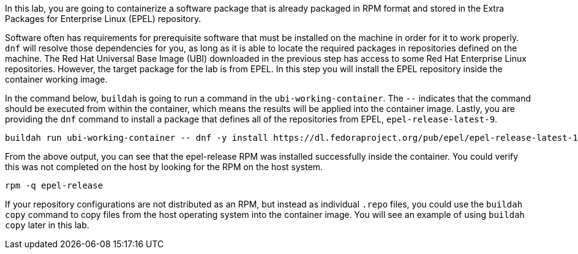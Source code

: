 In this lab, you are going to containerize a software package that is
already packaged in RPM format and stored in the Extra Packages for
Enterprise Linux (EPEL) repository.

Software often has requirements for prerequisite software that must be
installed on the machine in order for it to work properly. `+dnf+` will
resolve those dependencies for you, as long as it is able to locate the
required packages in repositories defined on the machine. The Red Hat
Universal Base Image (UBI) downloaded in the previous step has access to
some Red Hat Enterprise Linux repositories. However, the target package
for the lab is from EPEL. In this step you will install the EPEL
repository inside the container working image.

In the command below, `+buildah+` is going to run a command in the
`+ubi-working-container+`. The `+--+` indicates that the command
should be executed from within the container, which means the results
will be applied into the container image. Lastly, you are providing the
`+dnf+` command to install a package that defines all of the
repositories from EPEL, `+epel-release-latest-9+`.

[source,bash,run]
----
buildah run ubi-working-container -- dnf -y install https://dl.fedoraproject.org/pub/epel/epel-release-latest-10.noarch.rpm
----

From the above output, you can see that the epel-release RPM was
installed successfully inside the container. You could verify this was
not completed on the host by looking for the RPM on the host system.

[source,bash,run]
----
rpm -q epel-release
----

If your repository configurations are not distributed as an RPM, but
instead as individual `+.repo+` files, you could use the
`+buildah copy+` command to copy files from the host operating system
into the container image. You will see an example of using
`+buildah copy+` later in this lab.
